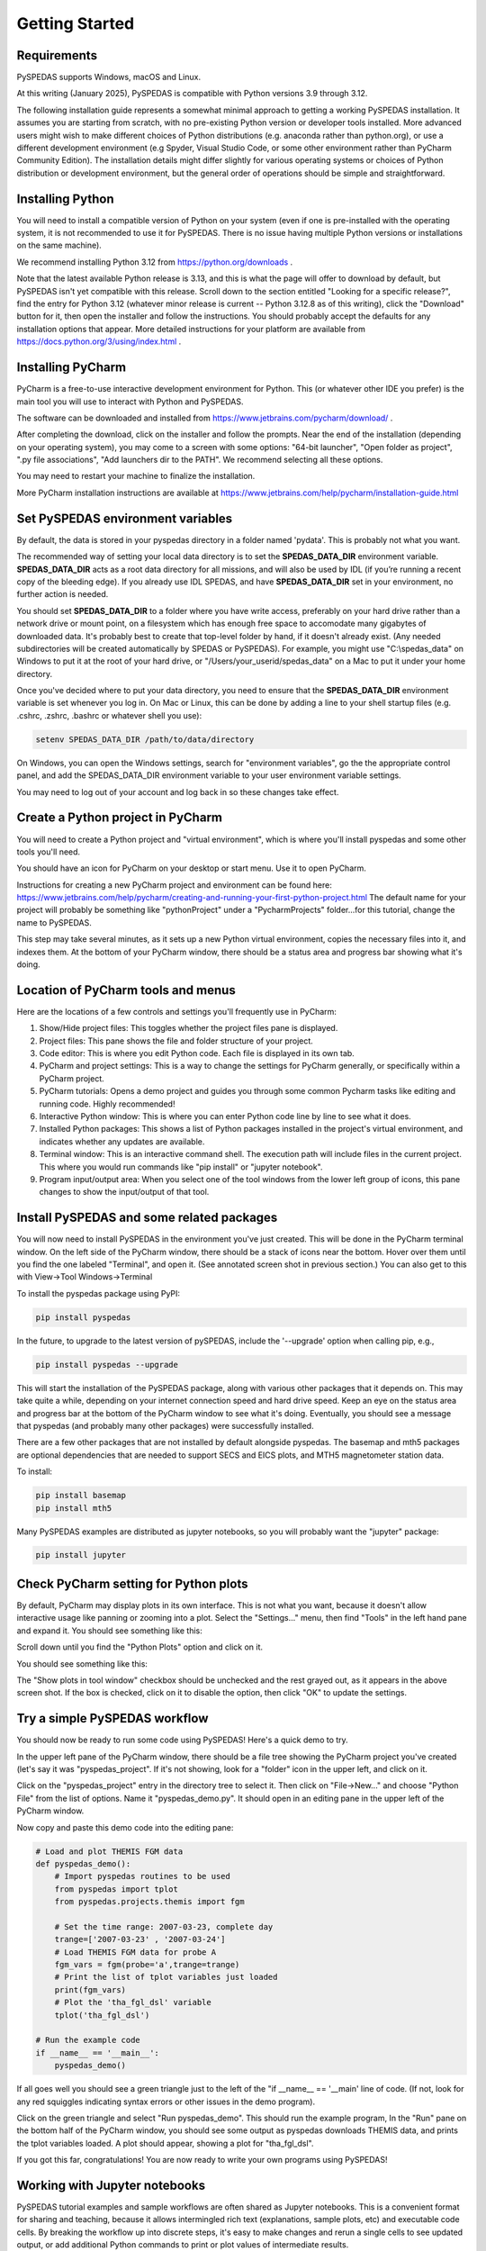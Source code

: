 Getting Started
====================================



Requirements
--------------
PySPEDAS supports Windows, macOS and Linux.

At this writing (January 2025), PySPEDAS is compatible with Python versions 3.9 through 3.12.

The following installation guide represents a somewhat minimal approach to getting a working PySPEDAS
installation.   It assumes you are starting from scratch, with no pre-existing Python version or developer tools installed.
More advanced users might wish to make different choices of Python distributions (e.g. anaconda rather than
python.org), or use a different development environment (e.g Spyder, Visual Studio Code, or some other
environment rather than PyCharm Community Edition).  The installation details might differ slightly for
various operating systems or choices of Python distribution or development environment, but the general
order of operations should be simple and straightforward.

Installing Python
-----------------

You will need to install a compatible version of Python on your system (even if one is pre-installed with the
operating system, it is not recommended to use it for PySPEDAS.  There is no issue having multiple Python
versions or installations on the same machine).

We recommend installing Python 3.12 from https://python.org/downloads .

Note that the latest available Python release is 3.13, and this is what the page will offer
to download by default, but PySPEDAS isn't yet compatible with this release.  Scroll
down to the section entitled "Looking for a specific release?", find the entry for Python 3.12
(whatever minor release is current -- Python 3.12.8 as of this writing), click the "Download" button
for it, then open the installer and follow the instructions.  You should probably accept the defaults
for any installation options that appear.  More detailed instructions for your platform are
available from https://docs.python.org/3/using/index.html .

Installing PyCharm
-------------------

PyCharm is a free-to-use interactive development environment for Python.
This (or whatever other IDE you prefer) is the main tool you will use to interact with Python and PySPEDAS.

The software can be downloaded and installed from https://www.jetbrains.com/pycharm/download/ .

After completing the download, click on the installer and
follow the prompts.  Near the end of the installation (depending on your operating system), you may come to a screen with some
options: "64-bit launcher", "Open folder as project", ".py file associations", "Add launchers dir to the PATH".
We recommend selecting all these options.

You may need to restart your machine to finalize the installation.

More PyCharm installation instructions are available at https://www.jetbrains.com/help/pycharm/installation-guide.html

Set PySPEDAS environment variables
----------------------------------

By default, the data is stored in your pyspedas directory in a folder named 'pydata'. This is probably not what you want.

The recommended way of setting your local data directory is to set the **SPEDAS_DATA_DIR** environment variable. **SPEDAS_DATA_DIR** acts as a root data directory for all missions,
and will also be used by IDL (if you’re running a recent copy of the bleeding edge).  If you already use IDL SPEDAS, and have
**SPEDAS_DATA_DIR** set in your environment, no further action is needed.

You should set **SPEDAS_DATA_DIR** to a folder where you have write access, preferably on your hard drive rather than
a network drive or mount point, on a filesystem which has enough free space to accomodate many gigabytes of
downloaded data.  It's probably best to create that top-level folder by hand, if it doesn't already exist. (Any needed subdirectories
will be created automatically by SPEDAS or PySPEDAS).  For example, you might use "C:\\spedas_data" on Windows to put it
at the root of your hard drive, or "/Users/your_userid/spedas_data" on a Mac to put it under your home directory.

Once you've decided where to put your data directory, you need to ensure that the **SPEDAS_DATA_DIR** environment
variable is set whenever you log in. On Mac or Linux, this can be done by adding a line to your
shell startup files (e.g. .cshrc, .zshrc, .bashrc or whatever shell you use):

.. code-block:: bash

   setenv SPEDAS_DATA_DIR /path/to/data/directory


On Windows, you can open the Windows settings, search for "environment variables",
go the the appropriate control panel, and add the SPEDAS_DATA_DIR environment variable to your
user environment variable settings.

You may need to log out of your account and log back in so these changes take effect.

Create a Python project in PyCharm
----------------------------------

You will need to create a Python project and "virtual environment", which is where you'll
install pyspedas and some other tools you'll need.

You should have an icon for PyCharm on your desktop or start menu.  Use it to open PyCharm.

Instructions for creating a new PyCharm project and environment can be found here:
https://www.jetbrains.com/help/pycharm/creating-and-running-your-first-python-project.html
The default name for your project will probably be something like "pythonProject" under
a "PycharmProjects" folder...for this tutorial, change the name to PySPEDAS.

This step may take several minutes, as it sets up a new Python virtual environment, copies the
necessary files into it, and indexes them.  At the bottom of your PyCharm window, there
should be a status area and progress bar showing what it's doing.

Location of PyCharm tools and menus
-----------------------------------

Here are the locations of a few controls and settings you'll frequently use in PyCharm:

.. image:: _static/pycharm_window.png
   :align: center
   :class: imgborder



#. Show/Hide project files: This toggles whether the project files pane is displayed.
#. Project files: This pane shows the file and folder structure of your project.
#. Code editor: This is where you edit Python code.  Each file is displayed in its own tab.
#. PyCharm and project settings: This is a way to change the settings for PyCharm generally, or specifically within a PyCharm project.
#. PyCharm tutorials: Opens a demo project and guides you through some common Pycharm tasks like editing and running code. Highly recommended!
#. Interactive Python window: This is where you can enter Python code line by line to see what it does.
#. Installed Python packages: This shows a list of Python packages installed in the project's virtual environment, and indicates whether any updates are available.
#. Terminal window: This is an interactive command shell.  The execution path will include files in the current project.  This where you would run commands like "pip install" or "jupyter notebook".
#. Program input/output area:  When you select one of the tool windows from the lower left group of icons, this pane changes to show the input/output of that tool.

Install PySPEDAS and some related packages
------------------------------------------

You will now need to install PySPEDAS in the environment you've just created.
This will be done in the PyCharm terminal window.  On the left side of the PyCharm window,
there should be a stack of icons near the bottom.  Hover over them until you find the one
labeled "Terminal", and open it.  (See annotated screen shot in previous section.)
You can also get to this with View->Tool Windows->Terminal

To install the pyspedas package using PyPI:

.. code-block:: bash

   pip install pyspedas


In the future, to upgrade to the latest version of pySPEDAS, include the '--upgrade' option when calling pip, e.g.,

.. code-block:: bash

   pip install pyspedas --upgrade

This will start the installation of the PySPEDAS package, along with various other packages that it depends on.
This may take quite a while, depending on your internet connection speed and hard drive speed.  Keep an eye on the
status area and progress bar at the bottom of the PyCharm window to see what it's doing.
Eventually, you should see a message that pyspedas (and probably many other packages) were successfully installed.

There are a few other packages that are not installed by default alongside pyspedas.
The basemap and mth5 packages are optional dependencies that are needed to support SECS and EICS plots, and MTH5 magnetometer station data.

To install:

.. code-block:: bash

   pip install basemap
   pip install mth5

Many PySPEDAS examples are distributed as jupyter notebooks, so you will probably
want the "jupyter" package:

.. code-block:: bash

   pip install jupyter

Check PyCharm setting for Python plots
--------------------------------------

By default, PyCharm may display plots in its own interface.  This is not what you want,
because it doesn't allow interactive usage like panning or zooming into a plot. Select
the "Settings..." menu, then find "Tools" in the left hand pane and expand it.
You should see something like this:

.. image:: _static/pycharm_settings.png
   :align: center
   :class: imgborder

Scroll down until you find the "Python Plots" option and click on it.

You should see something like this:

.. image:: _static/pycharm_plot_options.png
   :align: center
   :class: imgborder

The "Show plots in tool window" checkbox should be unchecked and the rest grayed out,
as it appears in the above screen shot.  If the box is checked, click on it to disable the option, then
click "OK" to update the settings.


Try a simple PySPEDAS workflow
------------------------------

You should now be ready to run some code using PySPEDAS!  Here's a quick demo to try.

In the upper left pane of the PyCharm window, there should be a file tree showing
the PyCharm project you've created (let's say it was "pyspedas_project".  If it's not
showing, look for a "folder" icon in the upper left, and click on it.

Click on the "pyspedas_project" entry in the directory tree to select it.
Then click on "File->New..." and choose "Python File" from the list of options.
Name it "pyspedas_demo.py".   It should open in an editing pane in the upper left of the
PyCharm window.

Now copy and paste this demo code into the editing pane:

.. code-block:: python

    # Load and plot THEMIS FGM data
    def pyspedas_demo():
        # Import pyspedas routines to be used
        from pyspedas import tplot
        from pyspedas.projects.themis import fgm

        # Set the time range: 2007-03-23, complete day
        trange=['2007-03-23' , '2007-03-24']
        # Load THEMIS FGM data for probe A
        fgm_vars = fgm(probe='a',trange=trange)
        # Print the list of tplot variables just loaded
        print(fgm_vars)
        # Plot the 'tha_fgl_dsl' variable
        tplot('tha_fgl_dsl')

    # Run the example code
    if __name__ == '__main__':
        pyspedas_demo()

If all goes well you should see a green triangle just to the left of the "if __name__ == '__main' line
of code.  (If not, look for any red squiggles indicating syntax errors or other issues in the
demo program).

Click on the green triangle and select "Run pyspedas_demo".  This should
run the example program,  In the "Run" pane on the bottom half of the PyCharm window,
you should see some output as pyspedas downloads THEMIS data, and prints the tplot
variables loaded.  A plot should appear, showing a plot for "tha_fgl_dsl".

If you got this far, congratulations! You are now ready to write your own programs
using PySPEDAS!

Working with Jupyter notebooks
------------------------------

PySPEDAS tutorial examples and sample workflows are often shared as Jupyter notebooks.
This is a convenient format for sharing and teaching, because it allows intermingled rich text (explanations,
sample plots, etc) and executable code cells.  By breaking the workflow up into discrete
steps, it's easy to make changes and rerun a single cells to see updated output, or
add additional Python commands to print or plot values of intermediate results.

Jupyter notebooks are stored as files with extension ".ipynb" (for Interactive PYthon
NoteBook). They run in a browser window, which allows you to run the entire notebook at once,
or step through cell by cell, inspecting intermediate results, or modifying the code to see what happens.

The Google Colab service allows you to run a Jupyter notebook completely in their
cloud environment, with no local Python or PySPEDAS installation required.  However,
for this guide, we will show how to run a notebook within your PyCharm project.

Let's say someone has sent you a notebook as an email attachment (with file extension .ipynb),
or as a web link.  Since we have several GitHub repositories full of PySPEDAS example notebooks, we'll
show how to download and run one of those.  Try opening this URL:

https://github.com/spedas/pyspedas_examples/blob/master/pyspedas_examples/notebooks/Exploring_the_Heliosphere_with_Python.ipynb

You should see something like this:

.. image:: _static/example_github_notebook.png
   :align: center
   :class: imgborder

You would not want to "Save as..." this page in your browser, because that would
save the HTML rendering, and not the actual notebook code.  Instead, find the control
highighted in the above image, and click it to download the raw ipynb file.  Then find the file
you just downloaded, and copy it into the top level "PySPEDAS"
directory that contains your PyCharm project.

Next, you'll want to open the "Terminal" window (not the interactive
Python window....see the earlier PyCharm screen shot to locate
the correct control).   You should have previously installed the "jupyter"
Python package when you set up the project.  You can open the notebook
with the command

.. code-block:: bash

   jupyter notebook Exploring_the_Heliosphere_with_Python.ipynb

(If you omit the filename and just do "jupyter notebook", you will get a list of whatever
notebooks are in your project, and you can click on the one you want to run).

This will open a browser window (or open a new tab in your existing browser) which should look something like this:

.. image:: _static/jupyter_window.png
   :align: center
   :class: imgborder

A few frequently-used controls are highlighed in red:

#. File menu: Save changes to your notebook, open a new notebook, etc
#. Add new cell: Add a new Markdown or code cell below your current location in the notebook
#. Run current cell: Renders the Markdown code, or runs the Python code in the current cell, and advances to the next cell.
#. Run all cells in notebook: Run the entire notebook from start to finish.

To get started with the notebook you've just opened, I'd suggest clicking the "Run current cell" control to
step through the notebook cell-by-cell and see what happens at each step.

For more information, you might want to check out the official documentation: https://jupyter-notebook.readthedocs.io/en/latest/notebook.html


Creating Jupyter notebooks
--------------------------


TBD